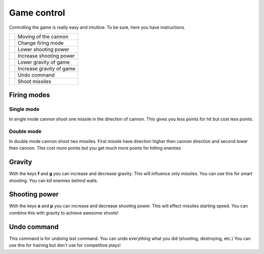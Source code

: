 Game control
==============

Controlling  the game is really easy and intuitive. To be sure, here you have instructions.


.. |c| image:: _static/letter_c.png
    :width: 40pt

.. |o| image:: _static/letter_o.png
    :width: 40pt

.. |p| image:: _static/letter_p.png
    :width: 40pt

.. |f| image:: _static/letter_f.png
    :width: 40pt

.. |g| image:: _static/letter_g.png
    :width: 40pt

.. |s| image:: _static/space_key_m.png
    :width: 40pt

.. |u| image:: _static/letter_u.png
    :width: 40pt

.. |a| image:: _static/arrows.png
    :width: 40pt


+---------+---------------------------------------------+
| |a|     | Moving of the cannon                        |
+---------+---------------------------------------------+
| |c|     | Change firing mode                          |
+---------+---------------------------------------------+
| |o|     | Lower shooting power                        |
+---------+---------------------------------------------+
| |p|     | Increase shooting power                     |
+---------+---------------------------------------------+
| |f|     | Lower gravity of game                       |
+---------+---------------------------------------------+
| |g|     | Increase gravity of game                    |
+---------+---------------------------------------------+
| |u|     | Undo command                                |
+---------+---------------------------------------------+
| |s|     | Shoot missiles                              |
+---------+---------------------------------------------+


Firing modes
-------------

Single mode
************

In single mode cannon shoot one missile in the direction of cannon. This gives you less points for hit but cost less points.

Double mode
************

In double mode cannon shoot two missiles. First missile have direction higher then cannon direction and second lower then cannon.
This cost more points but you get much more points for hitting enemies


Gravity
----------

With the keys **f** and **g** you can increase and decrease gravity. This will influence only missiles. You can use this for
smart shooting. You can kill enemies behind walls.


Shooting power
---------------

With the keys **o** and **p** you can increase and decrease shooting power. This will effect missiles starting speed.
You can combine this with gravity to achieve awesome shoots!

Undo command
---------------

This command is for undoing last command. You can undo everything what you did (shooting, destroying, etc.) You can use this for
training but don't use for competitive plays!